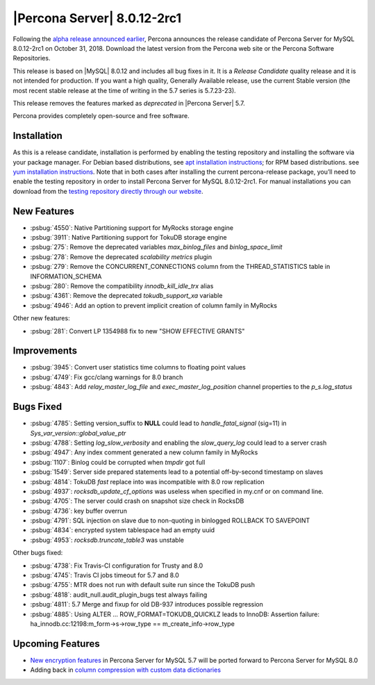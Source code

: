 .. rn:: 8.0.12-2rc1

================================================================================
|Percona Server| |release|
================================================================================

Following the `alpha release announced earlier
<https://www.percona.com/blog/2018/09/27/announcement-alpha-build-of-percona-server-8-0/>`_,
Percona announces the release candidate of Percona Server for MySQL |release| on
October 31, 2018. Download the latest version from the Percona web site or the
Percona Software Repositories.

This release is based on |MySQL| 8.0.12 and includes all bug fixes in it. It is
a *Release Candidate* quality release and it is not intended for
production. If you want a high quality, Generally Available release, use the
current Stable version (the most recent stable release at the time of writing in
the 5.7 series is 5.7.23-23).

This release removes the features marked as *deprecated* in |Percona Server| 5.7.

Percona provides completely open-source and free software.

Installation
================================================================================

As this is a release candidate, installation is performed by enabling the
testing repository and installing the software via your package manager.  For
Debian based distributions, see `apt installation instructions
<https://www.percona.com/doc/percona-server/8.0/installation/apt_repo.html>`_;
for RPM based distributions. see `yum installation instructions
<https://www.percona.com/doc/percona-server/8.0/installation/yum_repo.html>`_.
Note that in both cases after installing the current percona-release package,
you’ll need to enable the testing repository in order to install Percona Server
for MySQL 8.0.12-2rc1.  For manual installations you can download from the
`testing repository directly through our website
<https://www.percona.com/downloads/TESTING/>`_.

New Features
================================================================================

- :psbug:`4550`: Native Partitioning support for MyRocks storage engine
- :psbug:`3911`: Native Partitioning support for TokuDB storage engine
- :psbug:`275`: Remove the deprecated variables *max_binlog_files* and *binlog_space_limit*
- :psbug:`278`: Remove the deprecated *scalability metrics* plugin
- :psbug:`279`: Remove the CONCURRENT_CONNECTIONS column from the
  THREAD_STATISTICS table in INFORMATION_SCHEMA
- :psbug:`280`: Remove the compatibility *innodb_kill_idle_trx* alias
- :psbug:`4361`: Remove the deprecated *tokudb_support_xa* variable
- :psbug:`4946`: Add an option to prevent implicit creation of column family in MyRocks

Other new features:

- :psbug:`281`: Convert LP 1354988 fix to new "SHOW EFFECTIVE GRANTS"

Improvements
================================================================================

- :psbug:`3945`: Convert user statistics time columns to floating point values
- :psbug:`4749`: Fix gcc/clang warnings for 8.0 branch
- :psbug:`4843`: Add *relay_master_log_file* and *exec_master_log_position*
  channel properties to the *p_s.log_status*

Bugs Fixed
================================================================================

- :psbug:`4785`: Setting version_suffix to **NULL** could lead to *handle_fatal_signal* (sig=11) in *Sys_var_version::global_value_ptr*
- :psbug:`4788`: Setting *log_slow_verbosity* and enabling the *slow_query_log* could lead to a server crash
- :psbug:`4947`: Any index comment generated a new column family in MyRocks
- :psbug:`1107`: Binlog could be corrupted when *tmpdir* got full
- :psbug:`1549`: Server side prepared statements lead to a potential off-by-second timestamp on slaves
- :psbug:`4814`: TokuDB *fast* replace into was incompatible with 8.0 row replication
- :psbug:`4937`: *rocksdb_update_cf_options* was useless when specified in my.cnf or on command line.
- :psbug:`4705`: The server could crash on snapshot size check in RocksDB
- :psbug:`4736`: key buffer overrun
- :psbug:`4791`: SQL injection on slave due to non-quoting in binlogged ROLLBACK TO SAVEPOINT
- :psbug:`4834`: encrypted system tablespace had an empty uuid
- :psbug:`4953`: *rocksdb.truncate_table3* was unstable

Other bugs fixed: 

- :psbug:`4738`: Fix Travis-CI configuration for Trusty and 8.0
- :psbug:`4745`: Travis CI jobs timeout for 5.7 and 8.0
- :psbug:`4755`: MTR does not run with default suite run since the TokuDB push
- :psbug:`4818`: audit_null.audit_plugin_bugs test always failing
- :psbug:`4811`: 5.7 Merge and fixup for old DB-937 introduces possible regression
- :psbug:`4885`: Using ALTER ... ROW_FORMAT=TOKUDB_QUICKLZ leads to InnoDB: Assertion failure: ha_innodb.cc:12198:m_form->s->row_type == m_create_info->row_type

Upcoming Features
================================================================================

- `New encryption features <https://www.percona.com/doc/percona-server/8.0/management/data_at_rest_encryption.html>`_ in Percona Server for MySQL 5.7 will be ported forward to Percona Server for MySQL 8.0
- Adding back in `column compression with custom data dictionaries <https://www.percona.com/doc/percona-server/8.0/flexibility/compressed_columns.html>`_

.. |release| replace:: 8.0.12-2rc1

